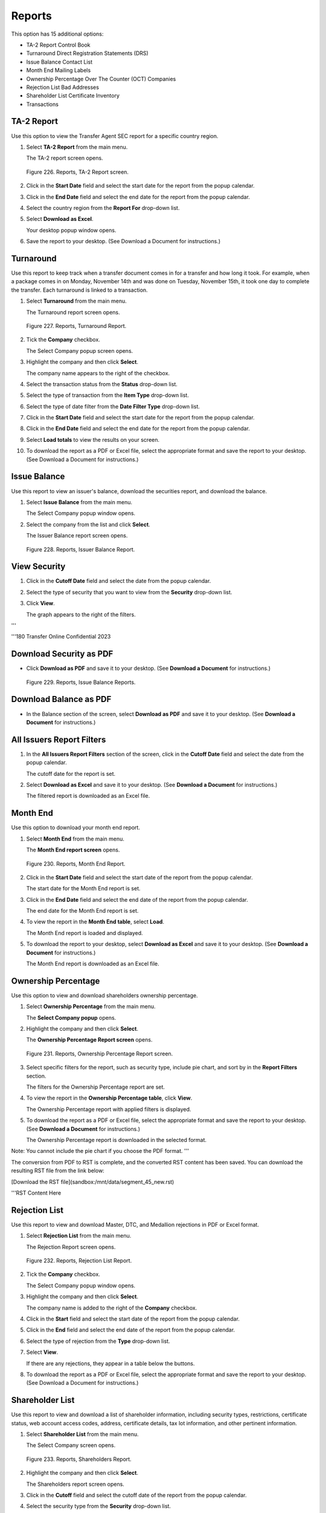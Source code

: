 
#######
Reports
#######

This option has 15 additional options:

- TA-2 Report Control Book
- Turnaround Direct Registration Statements (DRS)
- Issue Balance Contact List
- Month End Mailing Labels
- Ownership Percentage Over The Counter (OCT) Companies
- Rejection List Bad Addresses
- Shareholder List Certificate Inventory
- Transactions

TA-2 Report
-----------

Use this option to view the Transfer Agent SEC report for a specific country region.

1. Select **TA-2 Report** from the main menu.

   | The TA-2 report screen opens.

.. figure:: _static/pdf_images/page_177_image_1.png
   :alt: Reports, TA-2 Report screen.

   Figure 226. Reports, TA-2 Report screen.

2. Click in the **Start Date** field and select the start date for the report from the popup calendar.

3. Click in the **End Date** field and select the end date for the report from the popup calendar.

4. Select the country region from the **Report For** drop-down list.

5. Select **Download as Excel**.

   | Your desktop popup window opens.

6. Save the report to your desktop. (See Download a Document for instructions.)

Turnaround
----------

Use this report to keep track when a transfer document comes in for a transfer and how long it took. For example, when a package comes in on Monday, November 14th and was done on Tuesday, November 15th, it took one day to complete the transfer. Each turnaround is linked to a transaction.

1. Select **Turnaround** from the main menu.

   | The Turnaround report screen opens.

.. figure:: _static/pdf_images/page_178_image_1.png
   :alt: Reports, Turnaround Report.

   Figure 227. Reports, Turnaround Report.

2. Tick the **Company** checkbox.

   | The Select Company popup screen opens.

3. Highlight the company and then click **Select**.

   | The company name appears to the right of the checkbox.

4. Select the transaction status from the **Status** drop-down list.

5. Select the type of transaction from the **Item Type** drop-down list.

6. Select the type of date filter from the **Date Filter Type** drop-down list.

7. Click in the **Start Date** field and select the start date for the report from the popup calendar.

8. Click in the **End Date** field and select the end date for the report from the popup calendar.

9. Select **Load totals** to view the results on your screen.

10. To download the report as a PDF or Excel file, select the appropriate format and save the report to your desktop. (See Download a Document for instructions.)

Issue Balance
-------------

Use this report to view an issuer's balance, download the securities report, and download the balance.

1. Select **Issue Balance** from the main menu.

   | The Select Company popup window opens.

2. Select the company from the list and click **Select**.

   | The Issuer Balance report screen opens.

.. figure:: _static/pdf_images/page_179_image_1.png
   :alt: Reports, Issuer Balance Report.

   Figure 228. Reports, Issuer Balance Report.

View Security
-------------

1. Click in the **Cutoff Date** field and select the date from the popup calendar.

2. Select the type of security that you want to view from the **Security** drop-down list.

3. Click **View**.

   | The graph appears to the right of the filters.
'''


'''180 Transfer Online Confidential 2023

Download Security as PDF
-----------------------------

- Click **Download as PDF** and save it to your desktop. (See **Download a Document** for instructions.)

.. figure:: _static/pdf_images/page_180_image_1.png
   :alt: Reports, Issue Balance Reports.

   Figure 229. Reports, Issue Balance Reports.

Download Balance as PDF
----------------------------

- In the Balance section of the screen, select **Download as PDF** and save it to your desktop. (See **Download a Document** for instructions.)

All Issuers Report Filters
----------------------------

1. In the **All Issuers Report Filters** section of the screen, click in the **Cutoff Date** field and select the date from the popup calendar.

   | The cutoff date for the report is set.

2. Select **Download as Excel** and save it to your desktop. (See **Download a Document** for instructions.)

   | The filtered report is downloaded as an Excel file.

Month End
------------

Use this option to download your month end report.

1. Select **Month End** from the main menu.

   | The **Month End report screen** opens.

.. figure:: _static/pdf_images/page_181_image_1.png
   :alt: Reports, Month End Report.

   Figure 230. Reports, Month End Report.

2. Click in the **Start Date** field and select the start date of the report from the popup calendar.

   | The start date for the Month End report is set.

3. Click in the **End Date** field and select the end date of the report from the popup calendar.

   | The end date for the Month End report is set.

4. To view the report in the **Month End table**, select **Load**.

   | The Month End report is loaded and displayed.

5. To download the report to your desktop, select **Download as Excel** and save it to your desktop. (See **Download a Document** for instructions.)

   | The Month End report is downloaded as an Excel file.

Ownership Percentage
------------------------

Use this option to view and download shareholders ownership percentage.

1. Select **Ownership Percentage** from the main menu.

   | The **Select Company popup** opens.

2. Highlight the company and then click **Select**.

   | The **Ownership Percentage Report screen** opens.

.. figure:: _static/pdf_images/page_182_image_1.png
   :alt: Reports, Ownership Percentage Report screen.

   Figure 231. Reports, Ownership Percentage Report screen.

3. Select specific filters for the report, such as security type, include pie chart, and sort by in the **Report Filters** section.

   | The filters for the Ownership Percentage report are set.

4. To view the report in the **Ownership Percentage table**, click **View**.

   | The Ownership Percentage report with applied filters is displayed.

5. To download the report as a PDF or Excel file, select the appropriate format and save the report to your desktop. (See **Download a Document** for instructions.)

   | The Ownership Percentage report is downloaded in the selected format.

Note: You cannot include the pie chart if you choose the PDF format.
'''


The conversion from PDF to RST is complete, and the converted RST content has been saved. You can download the resulting RST file from the link below:

[Download the RST file](sandbox:/mnt/data/segment_45_new.rst)

'''RST Content Here

Rejection List
--------------

Use this report to view and download Master, DTC, and Medallion rejections in PDF or Excel format.

1. Select **Rejection List** from the main menu.

   | The Rejection Report screen opens.

.. figure:: _static/pdf_images/page_183_image_1.png
   :alt: Reports, Rejection List Report.

   Figure 232. Reports, Rejection List Report.

2. Tick the **Company** checkbox.

   | The Select Company popup window opens.

3. Highlight the company and then click **Select**.

   | The company name is added to the right of the **Company** checkbox.

4. Click in the **Start** field and select the start date of the report from the popup calendar.

5. Click in the **End** field and select the end date of the report from the popup calendar.

6. Select the type of rejection from the **Type** drop-down list.

7. Select **View**.

   | If there are any rejections, they appear in a table below the buttons.

8. To download the report as a PDF or Excel file, select the appropriate format and save the report to your desktop. (See Download a Document for instructions.)

Shareholder List
----------------

Use this report to view and download a list of shareholder information, including security types, restrictions, certificate status, web account access codes, address, certificate details, tax lot information, and other pertinent information.

1. Select **Shareholder List** from the main menu.

   | The Select Company screen opens.

.. figure:: _static/pdf_images/page_183_image_2.png
   :alt: Reports, Shareholders Report.

   Figure 233. Reports, Shareholders Report.

2. Highlight the company and then click **Select**.

   | The Shareholders report screen opens.

3. Click in the **Cutoff** field and select the cutoff date of the report from the popup calendar.

4. Select the security type from the **Security** drop-down list.

5. Select the address status from the **Address Status** drop-down list.

6. Select the type of restriction status from the **Restriction Status** drop-down list.

7. Select the certificate status from the **Certificate Status** drop-down list.

8. Select physical certificates or book entries (electronic certificates) or both from the **Physical/Book** drop-down list.

9. If you want to include shareholder web account access codes, tick the **Include Shareholder Web Account Access Code** checkbox.

10. If you want to include the TIN/SSN, tick the **TIN/SSN** checkbox.

11. If you want to include certificate details, tick the **Include Certificate Detail** checkbox.

12. If you want to hide canceled dates that are greater than or equal to the cutoff date, tick the **Hide Canceled Dates if Canceled Dates >+ Cutoff Date** checkbox.

13. If you want to include the tax lot information AND you are downloading the report in Excel format, tick the **Include Tax Lot (Excel Only)** checkbox.

14. Select how you want to sort the report from the **Sort By** drop-down lists.

15. To view the shareholder list on your screen, select **View**.

   | The list appears in the Shareholder List table below the download buttons.

16. To download the report as a PDF or Excel file, select the appropriate format and save the report to your desktop. (See Download a Document for instructions.)

Transactions
------------

Use this report to view transaction reports and download them in PDF or Excel format.

1. Select **Transactions** from the main menu.

   | The Transactions Report screen opens.

.. figure:: _static/pdf_images/page_185_image_1.png
   :alt: Reports, Transactions Report.

   Figure 234. Reports, Transactions Report.

2. Tick the **Company** checkbox.

   | The Select Company popup window opens.

3. Highlight the company and then click **Select**.
'''


The conversion of the PDF to RST format is complete, and the resulting content has been saved according to the provided instructions. You can download the RST file using the link below:

[Download the RST file](sandbox:/mnt/data/segment_46_new.rst)

'''Transfer Online Confidential 2023

The company name appears to the right of the checkbox.

4. If you want to select a shareholder, tick the **Shareholder** checkbox.

   | If you selected this checkbox, the **Select Account/Shareholder** popup window
     opens.

     - Select the account/shareholder from the list and then click **Select**.

     The shareholder's name is added to the right of the **Shareholder**
     checkbox.

5. Select the type of date from the **Date Type** drop-down list.
6. Select if this is a DWAC or not from the **Is DWAC** drop-down list.
7. Select the type of company from the **Public or Private Company** drop-down list.
8. Select the type of transaction from the **Transaction Type** drop-down list.
9. Click in the **Start** field and select the start date of the report from the popup calendar.
10. Click in the **End** field and select the end date of the report from the popup calendar.
11. To view the report on your screen, select **View**.

    | The report appears in the **Transactions** table below the download buttons.

12. To download the report as a PDF or Excel file, select the appropriate format and save
    the report to your desktop. (See **Download a Document** for instructions.)

**Control Book**

Use this report to view changes in the shares balance.

1. Select **Control Book** from the main menu.

   | The **Transactions Book Control Report** screen opens.

   .. figure:: _static/pdf_images/page_186_image_1.png
      :alt: Reports, Transaction Book Control Report.

      Figure 235. Reports, Transaction Book Control Report.

2. Tick the **Company** checkbox.

   | The **Select Company** popup window opens.

3. Highlight the company and then click **Select**.

   | The company name is added to the right of the **Company** checkbox.

4. Click in the **Start** field and select the start date of the report from the popup calendar.
5. Click in the **End** field and select the end date of the report from the popup calendar.
6. Select **Download Control Book as Excel** and save the report to your desktop. (See

**Download a Document** for instructions.)

**Direct Registration Statements (DRS)**

Use this report to view book/electronic balances for shareholders and send this report to
shareholders who request a report of their stock balances.

1. Select **DRS Statements** from the main menu.

   | The **DRS Statement** report opens.

   .. figure:: _static/pdf_images/page_187_image_1.png
      :alt: Reports, DRS Statement Report.

      Figure 236. Reports, DRS Statement Report.

2. Click the **Select Company** button.

   | The **Select Company** popup window opens.

3. Highlight the company and then click **Select**.

   | The company name appears in place of the button.

4. Tick the **Shareholder** checkbox.

   | The **Select Account/Shareholder** popup window opens.

5. Highlight the account/shareholder and then click **Select**.

   | The account/shareholder's name appears to the right of the checkbox.

6. Select **Download as PDF** to download the report and save it to your desktop. (See
**Download a Document** for instructions.)

**Contact List**

Use this report to view a company's contact list and download it in PDF or Excel format.

1. Select **Contact List** from the main menu.

   | The **Contact List Report** screen opens.

   .. figure:: _static/pdf_images/page_188_image_1.png
      :alt: Reports, Contact List Report.

      Figure 237. Reports, Contact List Report.

2. Tick the **Company** checkbox.

   | The **Select Company** popup window opens.

3. Highlight the company and then click **Select**.

   | The company name appears to the right of the checkbox.

4. Tick the **Company Status** checkbox to add the company status to the report.
   o Select the status from the drop-down list.

5. Tick the **Show Only Active** checkbox to include only active contacts.
6. Select how to sort the report information from the **Sort By** drop-down lists.
7. Select **View** to view the report on your screen.

   | The report appears in the **Contact List** table just below the download buttons.

8. To download the report as a PDF or Excel file, select the appropriate format and save
   the report to your desktop. (See **Download a Document** for instructions.)

**Mailing Labels**

1. Select **Mailing Labels** from the main menu.

   | The **Select Company** popup window opens.

2. Highlight the company and then click **Select**.

   | The company name appears next to **Company**.
'''


The PDF content has been successfully converted to RST format and saved according to the specified guidelines. You can download the updated RST file from the link below:

[Download the RST file](sandbox:/mnt/data/segment_47_new.rst)

'''189 Transfer Online Confidential 2023

.. figure:: _static/pdf_images/page_189_image_1.png
   :alt: Reports, Mailing Labels Report.

   Figure 238. Reports, Mailing Labels Report.

3. Click in the Cutoff Date field and select the report cutoff date from the popup calendar.
4. Select the type of security from the Security drop-down list.
5. Select the restriction status from the Restriction Status drop-down list.
6. Select the type of holding status from the Holding Status drop-down list.
7. Select the type of address status from the Address Status drop-down list.
8. Select the type of labels from the Label Type drop-down list.
9. If applicable, tick the Include Shares checkbox.
10. Select Download as PDF and save it to your desktop. (See Download a Document for instructions.)

Over The Counter (OTC) Companies
---------------------------------

Use this report to view outstanding balances, which SOLO will upload to the OTC Markets. You also have the option to download outstanding balances and upload them to the OTC yourself.

- Select OTC Companies from the main menu.

  | The OTC Companies Report screen opens.

.. figure:: _static/pdf_images/page_189_image_2.png
   :alt: OTC Companies Report.

   Figure 239. OTC Companies Report.

Download OTC Companies
-----------------------

1. Select Download OTC Companies.
2. Save the spreadsheet to your desktop. (See Download a Document for instructions.)

Download the Format to Export in OTC
-------------------------------------

1. Select Download the format to export in OTC.
2. Save the spreadsheet to your desktop. (See Download a Document for instructions.)

Bad Addresses
-------------

Use this report to view shareholders with bad addresses.

1. Select Bad Addresses from the main menu.

   | The Bad Addresses Report screen opens.

2. Tick the Company checkbox.

.. figure:: _static/pdf_images/page_190_image_1.png
   :alt: Reports, Bad Addresses Report.

   Figure 240. Reports, Bad Addresses Report.

   | The Select Company popup window opens.

3. Highlight the company and then click Select.

   | The company name appears to the right of the checkbox.

4. To include only active holders in the report, tick the Active Holders Only checkbox.
5. To include the status history in the report, tick the Include Status History checkbox.
6. Select Download Bad Addresses.

   | Your desktop popup window opens.

7. Save the report to your desktop. (See Download a Document for instructions.)

Certificate Inventory
---------------------

Use this option to view the certificate inventory for issuers, including the last certificate number used and the next certificate number.

1. Select Certificate Inventory from the main menu.

   | The Certificate Inventory Report screen opens. Default values for all checkboxes except Terminated Issuers are selected.

.. figure:: _static/pdf_images/page_191_image_1.png
   :alt: Reports, Certificate Inventory Report.

   Figure 241. Reports, Certificate Inventory Report.

2. Tick the checkboxes that you do not want in the report.
3. Select Download Certificate Inventory and save the report to your desktop. (See Download a Document for instructions.)'''

